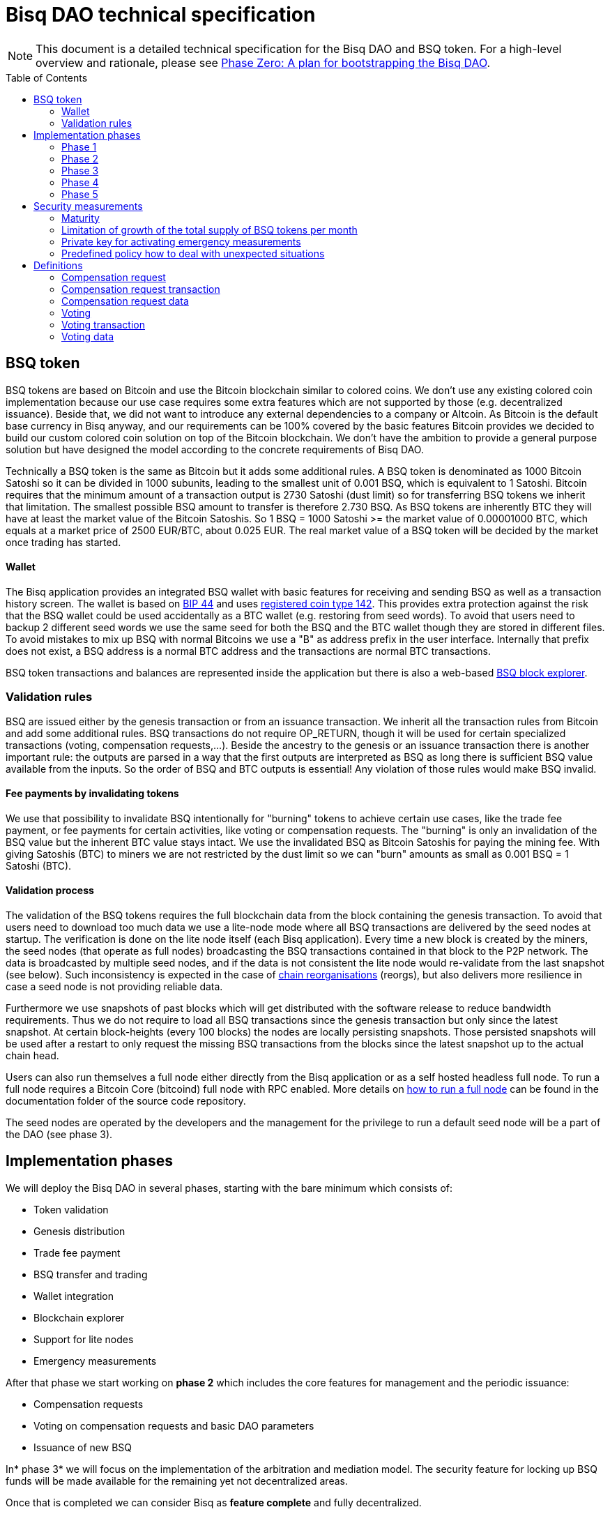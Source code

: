 = Bisq DAO technical specification
:toc:
:toc-placement!:

NOTE: This document is a detailed technical specification for the Bisq DAO and BSQ token. For a high-level overview and rationale, please see https://github.com/bisq-network/docs/blob/master/dao/phase-zero.adoc[Phase Zero: A plan for bootstrapping the Bisq DAO].

toc::[]

== BSQ token

BSQ tokens are based on Bitcoin and use the Bitcoin blockchain similar to colored coins. We don't use any existing colored coin implementation because our use case requires some extra features which are not supported by those (e.g. decentralized issuance). Beside that, we did not want to introduce any external dependencies to a company or Altcoin. As Bitcoin is the default base currency in Bisq anyway, and our requirements can be 100% covered by the basic features Bitcoin provides we decided to build our custom colored coin solution on top of the Bitcoin blockchain. We don't have the ambition to provide a general purpose solution but have designed the model according to the concrete requirements of Bisq DAO.

Technically a BSQ token is the same as Bitcoin but it adds some additional rules. A BSQ token is denominated as 1000 Bitcoin Satoshi so it can be divided in 1000 subunits, leading to the smallest unit of 0.001 BSQ, which is equivalent to 1 Satoshi. Bitcoin requires that the minimum amount of a transaction output is 2730 Satoshi (dust limit) so for transferring BSQ tokens we inherit that limitation. The smallest possible BSQ amount to transfer is therefore 2.730 BSQ. As BSQ tokens are inherently BTC they will have at least the market value of the Bitcoin Satoshis. So 1 BSQ = 1000 Satoshi >= the market value of 0.00001000 BTC, which equals at a market price of 2500 EUR/BTC, about 0.025 EUR. The real market value of a BSQ token will be decided by the market once trading has started.

==== Wallet

The Bisq application provides an integrated BSQ wallet with basic features for receiving and sending BSQ as well as a transaction history screen. The wallet is based on  https://github.com/bitcoin/bips/blob/master/bip-0044.mediawiki[BIP 44] and uses https://github.com/satoshilabs/slips/blob/master/slip-0044.md[registered coin type 142]. This provides extra protection against the risk that the BSQ wallet could be used accidentally as a BTC wallet (e.g. restoring from seed words). To avoid that users need to backup 2 different seed words we use the same seed for both the BSQ and the BTC wallet though they are stored in different files. To avoid mistakes to mix up BSQ with normal Bitcoins we use a "B" as address prefix in the user interface. Internally that prefix does not exist, a BSQ address is a normal BTC address and the transactions are normal BTC transactions.

BSQ token transactions and balances are represented inside the application but there is also a web-based https://explorer.bisq.network/[BSQ block explorer].

=== Validation rules

BSQ are issued either by the genesis transaction or from an issuance transaction. We inherit all the transaction rules from Bitcoin and add some additional rules. BSQ transactions do not require OP_RETURN, though it will be used for certain specialized transactions (voting, compensation requests,...). Beside the ancestry to the genesis or an issuance transaction there is another important rule: the outputs are parsed in a way that the first outputs are interpreted as BSQ as long there is sufficient BSQ value available from the inputs. So the order of BSQ and BTC outputs is essential! Any violation of those rules would make BSQ invalid.

==== Fee payments by invalidating tokens

We use that possibility to invalidate BSQ intentionally for "burning" tokens to achieve certain use cases, like the trade fee payment, or fee payments for certain activities, like voting or compensation requests. The "burning" is only an invalidation of the BSQ value but the inherent BTC value stays intact. We use the invalidated BSQ as Bitcoin Satoshis for paying the mining fee. With giving Satoshis (BTC) to miners we are not restricted by the dust limit so we can "burn" amounts as small as 0.001 BSQ = 1 Satoshi (BTC).

==== Validation process

The validation of the BSQ tokens requires the full blockchain data from the block containing the genesis transaction. To avoid that users need to download too much data we use a lite-node mode where all BSQ transactions are delivered by the seed nodes at startup. The verification is done on the lite node itself (each Bisq application). Every time a new block is created by the miners, the seed nodes (that operate as full nodes) broadcasting the BSQ transactions contained in that block to the P2P network. The data is broadcasted by multiple seed nodes, and if the data is not consistent the lite node would re-validate from the last snapshot (see below). Such inconsistency is expected in the case of https://en.bitcoin.it/wiki/Chain_Reorganization[chain reorganisations] (reorgs), but also delivers more resilience in case a seed node is not providing reliable data.

Furthermore we use snapshots of past blocks which will get distributed with the software release to reduce bandwidth requirements. Thus we do not require to load all BSQ transactions since the genesis transaction but only since the latest snapshot. At certain block-heights (every 100 blocks) the nodes are locally persisting snapshots. Those persisted snapshots will be used after a restart to only request the missing BSQ transactions from the blocks since the latest snapshot up to the actual chain head.

Users can also run themselves a full node either directly from the Bisq application or as a self hosted headless full node. To run a full node requires a Bitcoin Core (bitcoind) full node with RPC enabled. More details on https://github.com/bisq-network/exchange/blob/master/doc/rpc.md[how to run a full node] can be found in the documentation folder of the source code repository.

The seed nodes are operated by the developers and the management for the privilege to run a default seed node will be a part of the DAO (see phase 3).

== Implementation phases

We will deploy the Bisq DAO in several phases, starting with the bare minimum which consists of:

 - Token validation
 - Genesis distribution
 - Trade fee payment
 - BSQ transfer and trading
 - Wallet integration
 - Blockchain explorer
 - Support for lite nodes
 - Emergency measurements

After that phase we start working on *phase 2* which includes the core features for management and the periodic issuance:

 - Compensation requests
 - Voting on compensation requests and basic DAO parameters
 - Issuance of new BSQ

In* phase 3* we will focus on the implementation of the arbitration and mediation model. The security feature for locking up BSQ funds will be made available for the remaining yet not decentralized areas.

Once that is completed we can consider Bisq as *feature complete* and fully decentralized.

In *phase 4* the meritocratic approach using reputation will become a central element.

Though over time it will turn out that not all of the contributors are interested or equally talented to make the best decisions and therefore the DAO will require more sophisticated management and governance features and tools. This late phase will not be discussed in details here but it can be assumed that it will become a large field covering out-of-system tools for communication, decision making, project management, delegation (similar to Liquid Democracy), etc.

=== Phase 1

==== Genesis distribution

Technically the genesis transaction is a normal BTC transaction with the input from the donation address and outputs to all contributors. There is no requirement for an OP_RETURN output (though maybe we use one for engraving a statement to the genesis transaction).

We will use the funds we received via the https://blockchain.info/address/1BVxNn3T12veSK6DgqwU4Hdn7QHcDDRag7[Bisq donation address] (about 25 BTC) as input to the genesis transaction. Those 25 BTC are equivalent to 2.5M BSQ (2 500 000.000) and will be distributed to all contributors who have provided value to the project according to the value of their contribution until a certain deadline (when we publish the paper). The call for requests will be open for a period of 2 weeks.

A contribution is typically one of the following activities:

 - Software development
 - Communication (promotion, support,...)
 - Project management
 - Conceptual analysis
 - Input for payment methods
 - Administration
 - Translation
 - Design
 - Usability testing
 - Software testing
 - Market makers
 - Advice
 - Others (we will decide on a case to case basis)

Basically any contributed effort exceeding roughly 4 hours will be considered to be included in the group of receivers for the initial distribution. We will announce that call for requests at the https://bisq.community/[Bisq Forum] and contributors need to send an email with the required information to enable verification if the request is justified. They should give a short description and if possible references to the work (links to Github, Forum, etc,...) and provide the spent time and the period when their contribution happened. We will apply a factor for giving early contributions higher weight as well as a factor to give long term contributions more weight. This should reflect the higher risk at earlier periods as well as the higher value of long term contributions. The Bisq team will verify those requests and if it is justified and the requested amount reasonable we will add the contributor to the list of receivers. The hours will get multiplied by a factor to the type of contribution (orientated on typical market salaries). We will then sum up all the weighted hours of all verified contributors and use the percentage of each contributor related to the overall sum for calculating the amount of BSQ they will receive from the genesis transaction. So if a contributor has worked 100 hours and the sum of all contributors is 10 000 hours he will receive 1% of the 2 500 000.000 BSQ from the genesis transaction, thus 25 000 BSQ.

The way how the factors are applied, how the requested amounts get adjusted and the total sum will be kept private in the team to protect privacy of the contributors as well as to avoid pointless discussions. The model for distributing the project's value is a voluntary act of the Bisq team and there is no right for a claim of any contributor as we never gave any guarantee or advertised that as a reward model. We are simply donating back our received donations to those who we think they deserve to get something in return for their support. Also the contributors can request anonymously and it is highly recommended to use GPG. This should protect the privacy of the contributors as far as possible (many will be known due their activity, but at least only the team will know that). For market makers the verification might get a bit more difficult and we will apply a practical approach how to deal with that. They need initially provide only the onion address of their Bisq application and the number of trades they did. If we see a requirement for it there might be an extra software release where the market makers can prove their claims in a way which protects their privacy but gives cryptographic evidence of their request. We will include the top 100 traders and their percentage of BSQ will get calculated by the number of trades.

To have some funds for paying contributors in the time between the genesis distribution and the periodic issuance starting with phase 2 we give an estimated amount to the Bisq foundation, which will escrow those funds and pays the contributors. It is estimated that it will take 3 months to get to phase 2 and we calculate payments for 5 full time contributors with the usual market rates for blockchain developers. As we cannot predict the market price we only can make a rough estimation. We will put 150 000 BSQ aside for that. If funds are left over once phase 2 has started we add the remaining funds to the legal contingency fund (see below).

Legal contingency fund: We put aside a legal contingency fund which will contain 200 000 BSQ. The escrowed fund in the foundation will be held in a 2of3 MultiSig of 2 foundation board members and a developer.

==== Trade fee payment

The trade fee can be paid in BSQ (if the user has sufficient BSQ in his wallet) or in BTC. The base fee in BTC will initially be 0.002 BTC. If BSQ is used it will be initially 0.500 BSQ for the maker and 0.750 BSQ for the taker (can be changed by voting). If the market price of BSQ is 0.0004 BSQ/BTC the BTC value of the trade fee paid in BSQ would be for the maker 0.0002 BTC which is 10% of the fee in BTC so they get a 90% discount. The fee payment is done by making a part of the BSQ invalid and give that part to miners as Satoshis (BTC), thus the BTC value is not lost but used as mining fee.

e.g. A 0.500 BSQ fee payment tx could look like that:

 - Input 1: 10.000 BSQ
 - Input 2: 0.1 BTC
 - Output 1: 9.500 BSQ
 - Output 2: 0.09949500 BTC
 - Mining fee: 0.0005 (0.00049500 BTC + 0.00000500 BTC or 0.500 BSQ)

So in that case we only use 9.500 BSQ of the 10.000 BSQ from the input. As the second output is spending more than the remaining 0.500 BSQ it is invalid as BSQ and we consider it as a BTC output. The remaining 0.500 BSQ which was not used in the first output will be used for the mining fee, thus reduces the mining fee which is paid from the BTC input (input 2). With that model we can spend fees as small as 0.001 BSQ or 1 Bitcoin Satoshi.

The trade fee will be calculated based on the trade amount and the distance from the market price (if available). We use the same model for BTC and BSQ fees. A 1 BTC trade with 1% distance from the market price will use the default fee. If the trade amount is lower or higher we apply a linear adjustment. 0.1 BTC trade has 10% of the trade fee as long as we don't reach the minimum value for the trade fee. For the distance to the market price we use the square root of the percent value, so 9% would result in a factor of 3. A 16% distance to the market price would cause a 4 times increase of the trade fee.

The fee is calculated according to that formula:

Math.max(Min. trade fee, Trade amount in BTC x default fee x sqrt(distance to market price in %))

==== BSQ transfer and trading

The BSQ can be sent and received like normal BTC. To avoid to mix up BSQ with normal BTC and risking invalidation of BSQ we use a "B" as address prefix in the user interface. So users who only operate via the UI (as recommended) cannot make mistakes here.

WARNING: It is definitely NOT recommended to "hack" around with custom created transactions. If people are doing that they have to be sure to understand all details of the validation protocol and are fully responsible if case they accidentally burn their BSQ. This document might not cover 100% of all the details, only the source code is the real reference. We will not provide support for such cases and future changes might not take care of special cases used by custom transactions or implementations.

A BSQ transfer transaction is a normal BTC transaction with mixed inputs of BSQ and BTC. The BTC part is required for the mining fee payment. There is no OP_RETURN output required.

e.g. a typical BSQ transfer transaction could look like that:

 - Input 1: 30.000 BSQ (BSQ sender)
 - Input 2: 0.01 BTC (required for mining fee)
 - Output 1: 10.000 BSQ (BSQ receiver)
 - Output 1: 20.000 BSQ (BSQ change output back to sender)
 - Output 2: 0.0095 BTC (change output)
 - Mining fee: 0.0005

==== Validation

The validation process of BSQ starts with the genesis transaction. The block height and transaction ID of the genesis transaction is hard coded and the application (in full node mode) starts to request the block which contains the genesis transaction from the Bitcoin Core (bitcoind) via RPC calls. It iterates all transactions until it finds the genesis transaction and adds all transaction outputs as valid BSQ outputs. From there it will iterate all following transactions and if it finds an input which is spending one of the existing BSQ outputs it will verify the outputs to see if they are valid BSQ. The value of all BSQ outputs must not exceed the sum of all the BSQ inputs. The outputs are sorted by the index and as soon an output has used up all the available BSQ from the inputs the following outputs are considered as BTC outputs.

If there is BSQ value remaining but not sufficient for an output the remaining BSQ becomes invalid. This is intentionally used for the fee payments.
We do not support raw MultiSig transactions (BIP 11) for BSQ. It has to be explored further in future if it is feasible to support that and if there is any need for that.

===== Full nodes

A fully validating BSQ node has the requirement to run a Bitcoin Core (bitcoind) node to provide the blockchain data for verification. The communication is done https://github.com/bisq-network/exchange/blob/master/doc/rpc.md[via RPC]. The details about the setup can be found in the documentation folder of the source code repository. Every user can run a full node either from the Bisq application or as a specialized headless node locally or on a server and connect to that node only.

The full nodes also get a notification from Bitcoin Core at each new block, scan the block for BSQ transactions and broadcast those to the Bisq P2P network. Every transaction with any BSQ input or output (issuance) is considered as BSQ transaction. The full node also listens to network messages from lite nodes which are requesting BSQ blocks from a certain block height. The full node sends back the list of all blocks since that requested height. The bandwidth requirements for that will depend on the number of BSQ transactions but rough estimations suggest that there will be no considerable issues. The Bisq seed nodes are used as full nodes since those are the first nodes to which a user gets connected and we can use the existing connection to transmit the additional data early at startup.

===== Lite nodes

Most users will likely operate in the lite node mode. They have to trust the seed node operators that they are not all colluding and delivering incorrect data. If at least one operator is honest the lite node can detect a conflict and would re-validate each block from the last snapshot.

A lite node requests at startup from the seed node the missing BSQ blocks and then validates those blocks to achieve a local state of valid and unspent BSQ outputs. At each new block they receive the broadcasted messages from multiple seed nodes (min. 4 operated by different developers) and only if all those messages contain the same data the validation will succeed and the block will be added to the local state. In case of chain splits it can be that one of the seed nodes is on another chain and conflicting blocks get propagated. This would trigger a re-validation of all blocks from the latest snapshot for the lite node. The last received block would be considered as the current state but the user get displayed a message that there are conflicts and it is recommended to wait for more than one confirmation before considering a BSQ transaction as valid. Only after all full nodes (seed nodes) have the same state again the lite node will exit the "warning" state. If the user waits for a sufficiently high numbers of confirmation (4-6) he will not risk that his validation was based on an orphaned chain and that he could become victim of a double spend. A seed node which would continuously deliver incompatible data would get investigated and might get removed.

*Snapshots:*

Every 100 blocks a snapshot mechanism gets triggered. The current state get cloned and kept in memory and if a previous clone exists the previous one will be persisted. At the next snapshot trigger event the latest clone will be persisted and a new clone will be cached again. That way the snapshot always at least 100 blocks old.

The lite node requests the blocks since the latest snapshot only, so that will be usually max. 200 blocks. Just at the first startup when the lite node has only the snapshot shipped with the binary the requested blocks might consume a bit more bandwidth.

If we have monthly releases there would be about 4500 blocks in one months but even with that we expect not more than 1-5 MB of bandwidth to receive the initial blockchain data.

=== Phase 2

In phase 2 we introduce the periodic voting and issuance cycle.

Periods are defined in block height. Each period is separated with a break of 10 blocks to avoid issues with reorgs.

 - Publishing compensation requests (3930 blocks, about 27 days)
 - Voting: Approve/decline compensation requests, change DAO parameters (450 blocks, about 3 days)
 - Issuance of new BSQ (happens directly and automatically after the vote result is completed)

The full cycle will last 4380 blocks which is about an average month if one block takes in average 10 min. The intervals are hard coded but if there is demand for it we might implement support for making the periods adjustable so they can be changed by voting.

==== Compensation request

Contributors can create a compensation requests for the work they contributed to the project. This can be anything what has added value to the project. The contributors has no guarantee that their request gets accepted and funded. So when they start working they need to be aware that there is no guarantee for a reward.

If not sure about the value of their work for the community, they should make small work packages and discuss at the usual communication channels (Forum, IRC,..) to see if the work they are proposing sparks some interest and support. To use upfront payment with escrow would make the process much more complicated (who controls the escrow,...).

It also reflects the situation of normal freelance work where work is paid usually after the work is completed and the reputation of the company provides sufficient base for a trust relationship in most cases.

To avoid spam the contributor needs to pay a fee of 10 BSQ (can be changed by voting). There will be a user interface in the application where the contributor fills in a form with the required data.

The contributor will publish the request to the P2P network after the fee tx is confirmed with 6 confirmations in the blockchain (6 confirmations to avoid issues with reorgs and tx malleability). The publishing of the compensation request can be done any time during the contribution request phase. A contributor can file several requests for different work packages. Any compensation request is discarded once the first phase has ended (once the break starts). Each node will verify the compensation request if it fulfills the rules and only forward valid requests. The UI will display own requests, the active requests of others as well a history of all past requests.

The range for allowed amounts for a compensation request payout will be 100 BSQ to 20 000 BSQ. Those values can be adjusted by voting.

*A compensation request needs to contain following data*

 - UID (auto generated unique ID)
 - Contributor's name or nickname
 - Title (must not conflict with existing)
 - Category (Development, Design, Promotion, Arbitrator, Market maker,…)
 - Description (short paragraph)
 - Link to either Github issues or Bisq Forum for detailed description and deliveries
 - Start date
 - Delivery date
 - Requested funds in BSQ
 - Prepared BSQ issuance transaction (become a valid issuance tx if request gets accepted after voting has completed)
 - Onion address
 - Tx ID of fee payment tx
 - Contributor's Public key
 - Signature of compensation request (sig of hash of all immutable request data as whitespace stipped json)

*Data structure of the OP_RETURN compensation request data*
 - 1 byte for type (0x01)
 - 1 byte for version (0x01)

===== Verification rules for compensation request transactions

 - There have to be an OP_RETURN output as last output
 - The amount at the OP_RETURN output has to be 0
 - The first byte in the OP_RETURN data need to be the: 0x01 (type)
 - The second byte in the OP_RETURN data need to match the nodes version byte: 0x01 (requests made with older versions are invalid)
 - Size of OP_RETURN data is 2 bytes
 - There have to be a BSQ input for the fee payment
 - BSQ used for fee need to be mature
 - The fee need to match the fee defined for that cycle (can be changed by voting at each new cycle)
 - The block height must be in the correct period
 - It needs to have at least one output to the address defined in the compensation request data

Contributors need to have the latest version installed when doing a request to be sure to have the same version as the verification nodes.

e.g. a typical compensation request tx could look like that (fee is 10 BSQ):
 - Input 1: 30.000 BSQ (needed for fee payment)
 - Input 2: 0.1 BTC (needed for mining fee as well as we need 1 BTC output
 - Output 1: 20.000 BSQ (change output)
 - Output 2: 0.0996 BTC (change output to BTC address defined in request)
 - Output 3 (last): OP_RETURN data as defined above
 - Mining fee: 0.00050000 (0.00040000 BTC from input 2 + 0.00010000 BTC or 10 BSQ from input 1)

==== Voting

To make the best decisions require a certain level of information and time. Voting in the DAO is an important service and should be only executed by those who are well informed and take sufficiently time to make well reasoned decisions. Therefore there will be a considerable fee for voting to de-incentivize stakeholders who are not sufficiently interested in the project. The fee will be set to 5 BSQ but can changed by voting over time. The stakeholder can vote on a single vote item or on as many as the storage space in OP_RETURN allows. If he wants to vote on more items he can use BSQ stake from different addresses to split his stake and distribute for different sets of vote items.

In the vote period a stakeholder cannot transfer his BSQ tokens which he used for voting, otherwise he would render his vote invalid. For that reason we should keep the vote period rather short to not lock up liquidity for too long. There might be an effect on the market price as if many stakeholder are using their coins for voting there will be less supply and therefore increase the price. Thought that effect should be limited as it is predictable and known in advance and it is just for 3 days and the loss of the vote would also be not too problematic for some stakeholders, if they decide to prefer to trade their tokens instead.

The vote transaction moves BSQ to another address in the voter's wallet. Though we cannot distinguish if the receiving address really belongs to the same user or if the receiver is someone else. As we cannot verify the ownership of the outputs but only the ownership of the inputs (by signing the tx) we define that voting right is derived from the possession of BSQ tokens in the time period of the voting. The voter could sell his full BSQ inputs but then if the new owner votes it would render the tx for voting invalid as the output is spent. Also a trade transaction is different from a vot transactions so such a transfer of BSQ would require an out of band trade mechanism.

The voting is using an OP_RETURN output to store the vote data. All nodes will collect this data at each block and calculate and display the temporary results. After the vote period and the following break has ended the final result will be calculated.

All valid compensation requests from the current cycle are considered for voting. The stakeholder can choose to accept, decline or ignore a request. If the voter ignores a request it will get represented in the data structure. For acceptance or decline a simple majority is sufficient (> 50%).

All major parameters of the DAO like trading fee, fees used in the DAO, periods, etc. can be changed by voting. The changed parameters will become active after the current cycle has ended to give some buffer to avoid synchronization problems. Change for parameters will have some restrictions to avoid too radical changes. As the restrictions will be depending on the type of parameter each parameter will have its own value.

The exact definition on what can be voted is not defined at the current state. But basically anything where no consensus is found by the developers and/or community can become subject for voting. Though not every detail will become subject of voting to avoid unneeded overhead.

To avoid that some stakeholder take benefit of voter apathy and are able to make changes with a very low stake we require a quorum for each vote item. Those quorum values will be defined for each vote item. If the vote item does not reach that limit it will be discarded.

The stake will use coin age, so early voting is weighted higher. That should disincentive last minute votes.

*The weighting will be applied in 3 phases:*

 - First 150 blocks (about 1 day): 100%
 - Next 150 blocks: 50%
 - Last 150 blocks: 15%

*Data structure of the OP_RETURN vote data:*

 - 1 byte for type (0x02)
 - 1 byte for version (0x01)
 - 20 bytes for hash of voter's compensation requests collection (details see below)
 - 1 byte for the number of bytes used for compensation requests data (can be 0 if no data, otherwise multiple of 2)
 - 1 or more bytes for a  bitmap that represents if the user has voted on that request
 - 1 or more bytes for a bitmap that represents the vote result (0/1) on that request
 - Optional groups of 2 bytes: 1 byte for parameter code, 1 byte for parameter value
 - Total size: Max. 80 bytes

===== Verification rules for voting transactions

 - There have to be a OP_RETURN output as last output
 - The amount at the OP_RETURN output has to be 0
 - The first byte in the OP_RETURN data need to be the: 0x02 (type)
 - The second byte in the OP_RETURN data need to match the nodes version byte: 0x01 (requests made with older versions are invalid)
 - Size of OP_RETURN data needs to be at least 23 (first 2 bytes are type and version, followed by a 20 byte hash, next byte is number of compensation request votes)
 - The number of compensation request votes need to be even
 - The size of the OP_RETURN data is not even
 - The size of the OP_RETURN data is 23 + 2 x number of compensation request votes
 - There have to be a BSQ input for the fee payment
 - BSQ used for fee need to be mature
 - There have to be exactly 1 BSQ output for the voting weight
 - This BSQ output need to be still unspent when the voting result is calculated
 - The fee need to match the fee defined for that cycle (can be changed by voting at each new cycle)
 - The block height must be in the correct period

Contributors need to have the latest version installed when participating in voting to be sure to have the same version as the verification nodes.

e.g. a typical voting tx could look like that (fee is 20 BSQ):

 - Input 1: 3000.000 BSQ (needed for fee payment)
 - Input 2: 0.01 BTC (needed for mining fee)
 - Output 1: 2980.000 BSQ (change output and stake used as weight in voting)
 - Output 2: 0.0093 BTC (change output to BTC address defined in request)
 - Output 3 (last): OP_RETURN data as defined above
 - Mining fee: 0.00050000 (0.0003 BTC + 0.0002 BTC / 20 BSQ)

*Find majority of possibly different compensation requests collection:*

As the P2P network delivers the compensation requests collection we cannot count on a 100% synchronized data set. To get a consensus which view of the data we want to use for the voting calculation we use the hash of the compensation requests collection which received the highest BSQ stake in the votes. If a vote was based on another compensation requests collection (different hash) it will be ignored.

In rare case we would have 2 compensation requests collections with the same BSQ stake we would use the one where the hash converted to a double number results in the smaller number.

It can be assumed that such cases will be very rare but we need to handle it otherwise the bits interpreted for the vote result would have a different meaning.

*Hash of voter's compensation requests collection:*

We use the 20 byte hash of a json string of the compensation request data. Whitespace get stripped. The hash function is: RIPEMD160(Sha256(json)).

*Bitmap structure:*

The compensation request votes are represented in 2 bitmaps. One for indicating if the stakeholder has voted on a request or not and the second to indicate acceptance or decline. The bitmap is filled up to full bytes if the number of compensation requests is less than a multiple of 8 (e.g. 9 compensation requests will require 2 bytes where 7 bits of second byte will be filled with 0).

The voting result can be calculated at each new block, so the user can follow the temporary results. At the end of the voting period and the following break we calculate the final result.

===== Calculate the voting result

 - We sort the collection of valid compensation requests by compensation request tx ID
 - We use the index in the sorted list to assign the first bitmap to see on which requests the stakeholder has voted
 - We take the values from the second bitmap for those items where we have a 1 in the first map
 - Once the compensation results are extracted we go on with the optional groups of 2 bytes for the parameters and apply the weighted values by using the BSQ stake like above.
 - In case of invalid parameters we ignore them and go on to the next groups of 2 bytes
 - We check if the vote value is in the permitted range for change. Invalid values get skipped.
 - We check if the vote items have reached the min. quorum (each vote item has its defined quorum in BSQ).
 - We use the BSQ amount of the unspent BSQ change output to apply stake based weighting to the values
 - We use the block height of the voting transaction to apply the time based weighting (earlier votes get higher weight to incentivize early voting). First block has factor 2, last block factor 1. Between we use a linear interpolation.
 - We calculate the weighted average of all values.

==== Issuance of new BSQ

After the vote period and the following break has ended the prepared issuance transactions in the accepted compensation requests become valid as new issuance transactions.

===== Verification rules for the issuance transaction

 - The BSQ output is equal to that what has been defined in the compensation request
 - The issuance amount need to be in the range of the min. and max. allowed amount
 - The block height must have been in the correct compensation request period
 - The compensation request need to be accepted in the voting process

=== Phase 3

==== Mediation and arbitration system

As discussed in the https://docs.google.com/document/d/1DXEVEfk4x1qN6QgIcb2PjZwU4m7W6ib49wCdktMMjLw/edit#[Arbitration and Mediation System document] we will split the dispute process into mediation and arbitration.

Requirements for locked up BSQ funds are initially set to 1000 BSQ for a mediator and 20000 BSQ for an arbitrator but can be adjusted by voting. At registration the lockup transaction requires 6 confirmations in the blockchain before it is considered valid.

Both need to fulfill basic requirements (availability, quality of work,...). If they would fail on those they would risk that the locked up funds (or part of it) get confiscated. Mediators can use external tools for building up reputation. Links to a webpage or services like https://www.bitrated.com[Bitrated] can provide such a bridge. An application internal reputation system for mediators and arbitrators might be implemented as well over time but is not planned initially.

==== Lockup process

To register as mediator or arbitrator one need to send the required amount of BSQ to an own BSQ address. This special transaction contains OP_RETURN data which are marking that transaction as lockup transaction (OP_RETURN type 0x03). Any spend transaction from this address would render the BSQ invalid as the only valid process to unlock those funds is to use the unlock transaction.

==== Unlock process

To unlock the funds he makes another transaction to himself with other OP_RETURN data (OP_RETURN type 0x04) which marks that transaction as an unlock request and will become available for spending after the lock time is over. The unlocking period is about 2 months (9000 blocks). The delay for unlocking is required to give the community enough time to act in case of abuse to prepare the steps for a possible confiscation. Therefore the lock period need to be rather long.

==== Confiscation

In case a mediator or arbitrator fails (fraud or severe failure in fulfilling the requirements) anyone can make a request for confiscating the locked up funds. This request will have a high fee (100 BSQ) to avoid abuse. It will require a very high quorum (100 000 BSQ) and percentage (75%) of acceptance in the voting process to make sure that this confiscation process will not be abused.

A partial confiscation is also possible. The confiscation will be rolled out as a new release where the confiscated transaction is hardcoded and renders the locked up BSQ invalid.

By using a software update we add another safety factor to avoid abuse (if users don't agree they can simply ignore the update), so users are voting to support the decision for confiscation by updating the software. If there is not a super majority it would lead to a network fork. This hard requirements should make sure that only non-contentious cases can be considered for confiscation.

==== Revocation

For revoking a registration it requires some lead time, because the arbitrator or mediator can be used in trades or disputes which require some time to get completed. The lead time will be 2 weeks (2000 blocks).

Offers which will get taken after his revocation can only be taken if other arbitrators are selected in the offer as well. In the worst case an offer which has only selected a revoked arbitrator becomes invalid which will get communicated to the user so he can remove the offer. That should be a very rare case if multiple arbitrator are available.

The number of mediators and arbitrators can be influenced by voting by setting the requirements and payments higher or lower. A change of the requirements will not be applied to past registrations. The requirement at registration time will stick the lifetime of a mediator or arbitrator.

Arbitrators and mediators get paid like any other contributor via compensation requests. They payment will be adjusted to lead to a healthy amount of arbitrators and mediators.

==== Other use cases for locked up funds

There are a few other areas where we will use the same model with locked up BSQ funds to achieve the security required to open and decentralize those. Additionally there will be a voting process as those privileges are usually taken by main contributors, so reputation will play an important role beside the requirement for locked up BSQ funds.

===== Infrastructure

 - Seed nodes (they provide also the BSQ transactions for lite nodes)
 - Market price feed provider node: BitcoinAverage price requires a API key and a monthly fee payment. Users can use their own node but then they need to acquire an API key from BitcoinAverage.

All the nodes can be overridden by program arguments, so the user can connect to self hosted nodes. To get the privilege to run one of the default nodes (hard-coded onion address) it requires to lock up BSQ funds and to get accepted in the voting process.

===== Privileged messages

There are a few P2P network messages which require a private key (public key for verification is hard-coded) to broadcast them. They are mainly in place for emergency cases to be able to limit damage or to fix problems. Only the update message is used on a regular base.
 - Send out an application update message
 - Send out an alert message
 - Send a private message to a particular node
 - Ban offers by the peers onion address, offer ID, specific payment account data like name, IBAN,...

All those messages can be ignored by the user when he sets a program argument (in case of abuse by the key holder the users can go that route and the messages will be ignored and have no effect).

To get the privilege to control a private key for one of those messages it requires to lock up BSQ funds and to get accepted in the voting process.

===== Accounts

 - Github account
 - Bisq domain
 - Bisq Trademark
 - Social media accounts (Twitter, Reddit, Slack, IRC, Facebook, Telegram, Mailing List, Newsletter)

Most of the social media accounts will be operated by community members. The number of "official" Bisq accounts will be low.

On Github we will use a similar ACK/NACK commitment model like it is used in the Bitcoin Core development process. To receive the ACK/NACK privilege will require locked up BSQ funds and to get accepted in the voting process. Same applies for domain and trademark ownership.

==== Deployment of the app installer

The application installer is built and signed by the main developers. Any user can run from source code as well. Again we will use the same model as above for giving the privilege to sign a binary.

Anyone who locked up BSQ for getting one of those privileges will get paid as a contributor for that service.

Until those features are implemented the project founder and the Bisq foundation will serve as a trusted host for of those areas.

=== Phase 4

==== Reputation based voting

As stated earlier the project should shift the weight for decision making from pure stake based to a mixed model where reputation will get a higher weight (target is 70% but will be decided by voting of the stakeholders).

=== Phase 5

==== Further governance and management tools

It can be assumed that there will be requirements for further improvements of the management and governance structure and features. We see it as an open work in progress to try to find the best model and tools to achieve the best results. Tools for communication, decision making, project management, delegation and more might evolve over time. Many of those tools might be provided out of system from other platforms.

== Security measurements

To limit risk and possible damage in cases of bugs or exploits we will use several measurements.

=== Maturity

The newly issued tokens (not genesis tokens) have a maturity period of 1 week (1000 blocks). During that period they cannot be used for trading (the buyer would not accept them as they are marked as immature). This maturity period will give more time for reacting in emergency cases.

=== Limitation of growth of the total supply of BSQ tokens per month

The total supply of BSQ tokens will be limited by blockchain height. Initially there will be 2 500 000 BSQ from the genesis transaction. We don't expect more than 100 000 new BSQ being issued per month. So we use that for the max. monthly growth. This numbers can be adjusted at each release, so he can adopt to the market price. In case of an exploit where the hacker manages to create new BSQ the max. possible damage would be limited by that value. Any BSQ which have been created after exceeding that limit would be considered invalid.

=== Private key for activating emergency measurements

There will be a private key (similar like the other private keys for privileged P2P network messages) for sending out an emergency message to all nodes for deactivating BSQ trade. BSQ tokens are traded only in Bisq. We don't expect that other exchanges will support BSQ soon as it would require quite a bit of effort for them to support the protocol.

There will be another emergency message for disabling new issuance of tokens. Like with the other privileged P2P network messages the users can ignore those emergency messages by a program argument (in case that the key holder would abuse their power), though in case of a hack users who have ignored those messages would not get considered in a possible compensation program for recovering the losses.

=== Predefined policy how to deal with unexpected situations

In case of bugs which would cause the loss of BSQ there will be a reimbursement for the victim by issuing new tokens using the compensation request and voting process (the victim files a compensation request and if accepted by voting can issue themselves the lost BSQ tokens). It requires clear evidence and cooperation of the victim. The lost BSQ ("burned") have been taken out of circulation and by issuing new tokens we add them again, so we do not inflate the total supply by such a measurement.

Another case would be if tokens get issued by an exploit or hack. They will get confiscated if it is possible (if they have not been already traded and ownership is not 100% clear anymore). A hard fork adding code to declare certain transactions invalid would be deployed in such a case.

To avoid later discussions about "code is law" we define with that policy clearly that in case of a clear violation to the intended behavior of the DAO we will try to fix it as far it is possible. Confiscation and new issuance are valid tools to achieve that. The network effect and fork risk are in place to avoid any abuse of those emergency measurements.

== Definitions

Some terms are used in different context. The following should make more clear the distinction of their meaning.

===== Compensation request

We refer to that term as the request from the user perspective in a conceptual sense.

===== Compensation request transaction

This is the Bitcoin transaction which will turn into  new issuance transaction once the compensation request got accepted in voting.

===== Compensation request data

This is the data structure published to the P2P network when creating a compensation request. It gets created when the user fills in a form in the application and confirms to submit a compensation request.

===== Voting

We refer to that term as the voting activity from the user perspective in a conceptual sense.

===== Voting transaction

This is the Bitcoin transaction which contains the voting data for timestamping and to have a consistent data view.

===== Voting data

This is the data structure published to the P2P network when submitting a vote. It gets created when the user sets his voting options in the UI and confirms to submit the vote.
